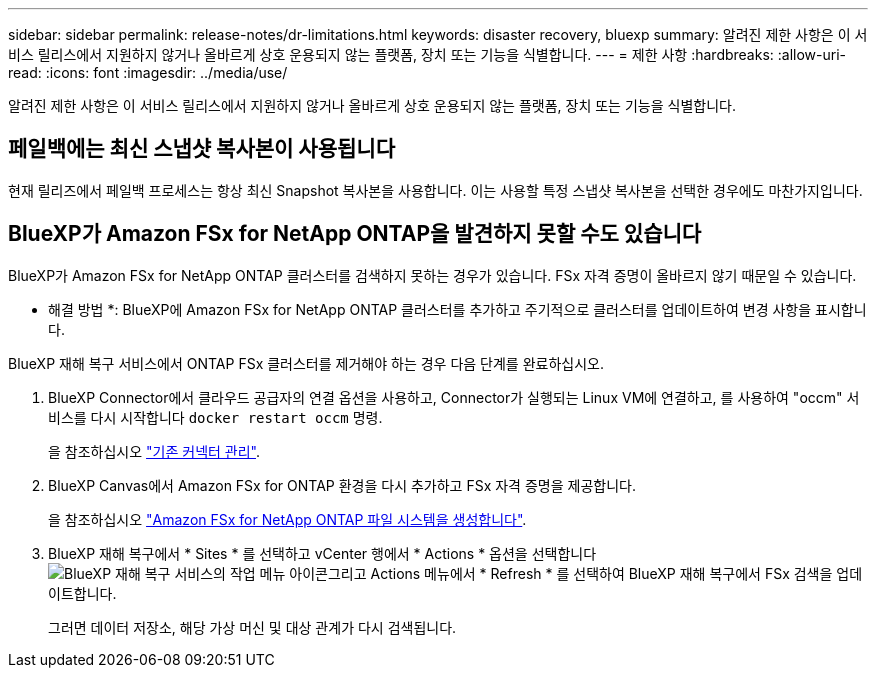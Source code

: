 ---
sidebar: sidebar 
permalink: release-notes/dr-limitations.html 
keywords: disaster recovery, bluexp 
summary: 알려진 제한 사항은 이 서비스 릴리스에서 지원하지 않거나 올바르게 상호 운용되지 않는 플랫폼, 장치 또는 기능을 식별합니다. 
---
= 제한 사항
:hardbreaks:
:allow-uri-read: 
:icons: font
:imagesdir: ../media/use/


[role="lead"]
알려진 제한 사항은 이 서비스 릴리스에서 지원하지 않거나 올바르게 상호 운용되지 않는 플랫폼, 장치 또는 기능을 식별합니다.



== 페일백에는 최신 스냅샷 복사본이 사용됩니다

현재 릴리즈에서 페일백 프로세스는 항상 최신 Snapshot 복사본을 사용합니다. 이는 사용할 특정 스냅샷 복사본을 선택한 경우에도 마찬가지입니다.



== BlueXP가 Amazon FSx for NetApp ONTAP을 발견하지 못할 수도 있습니다

BlueXP가 Amazon FSx for NetApp ONTAP 클러스터를 검색하지 못하는 경우가 있습니다. FSx 자격 증명이 올바르지 않기 때문일 수 있습니다.

* 해결 방법 *: BlueXP에 Amazon FSx for NetApp ONTAP 클러스터를 추가하고 주기적으로 클러스터를 업데이트하여 변경 사항을 표시합니다.

BlueXP 재해 복구 서비스에서 ONTAP FSx 클러스터를 제거해야 하는 경우 다음 단계를 완료하십시오.

. BlueXP Connector에서 클라우드 공급자의 연결 옵션을 사용하고, Connector가 실행되는 Linux VM에 연결하고, 를 사용하여 "occm" 서비스를 다시 시작합니다 `docker restart occm` 명령.
+
을 참조하십시오 https://docs.netapp.com/us-en/bluexp-setup-admin/task-managing-connectors.html#connect-to-the-linux-vm["기존 커넥터 관리"^].

. BlueXP Canvas에서 Amazon FSx for ONTAP 환경을 다시 추가하고 FSx 자격 증명을 제공합니다.
+
을 참조하십시오 https://docs.aws.amazon.com/fsx/latest/ONTAPGuide/getting-started-step1.html["Amazon FSx for NetApp ONTAP 파일 시스템을 생성합니다"^].

. BlueXP 재해 복구에서 * Sites * 를 선택하고 vCenter 행에서 * Actions * 옵션을 선택합니다 image:../use/icon-vertical-dots.png["BlueXP 재해 복구 서비스의 작업 메뉴 아이콘"]그리고 Actions 메뉴에서 * Refresh * 를 선택하여 BlueXP 재해 복구에서 FSx 검색을 업데이트합니다.
+
그러면 데이터 저장소, 해당 가상 머신 및 대상 관계가 다시 검색됩니다.


